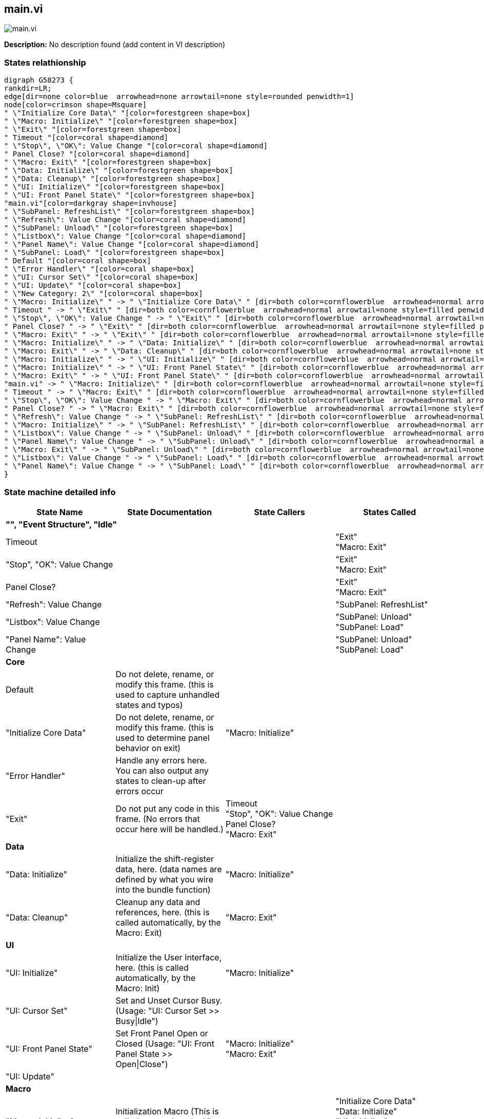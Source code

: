 == main.vi

image::main.vi.png[]

*Description:*
No description found (add content in VI description)

=== States relathionship

[graphviz, format="png", align="center"]
....
digraph G58273 {
rankdir=LR;
edge[dir=none color=blue  arrowhead=none arrowtail=none style=rounded penwidth=1]
node[color=crimson shape=Msquare]
" \"Initialize Core Data\" "[color=forestgreen shape=box]
" \"Macro: Initialize\" "[color=forestgreen shape=box]
" \"Exit\" "[color=forestgreen shape=box]
" Timeout "[color=coral shape=diamond]
" \"Stop\", \"OK\": Value Change "[color=coral shape=diamond]
" Panel Close? "[color=coral shape=diamond]
" \"Macro: Exit\" "[color=forestgreen shape=box]
" \"Data: Initialize\" "[color=forestgreen shape=box]
" \"Data: Cleanup\" "[color=forestgreen shape=box]
" \"UI: Initialize\" "[color=forestgreen shape=box]
" \"UI: Front Panel State\" "[color=forestgreen shape=box]
"main.vi"[color=darkgray shape=invhouse]
" \"SubPanel: RefreshList\" "[color=forestgreen shape=box]
" \"Refresh\": Value Change "[color=coral shape=diamond]
" \"SubPanel: Unload\" "[color=forestgreen shape=box]
" \"Listbox\": Value Change "[color=coral shape=diamond]
" \"Panel Name\": Value Change "[color=coral shape=diamond]
" \"SubPanel: Load\" "[color=forestgreen shape=box]
" Default "[color=coral shape=box]
" \"Error Handler\" "[color=coral shape=box]
" \"UI: Cursor Set\" "[color=coral shape=box]
" \"UI: Update\" "[color=coral shape=box]
" \"New Category: 2\" "[color=coral shape=box]
" \"Macro: Initialize\" " -> " \"Initialize Core Data\" " [dir=both color=cornflowerblue  arrowhead=normal arrowtail=none style=filled penwidth=1];
" Timeout " -> " \"Exit\" " [dir=both color=cornflowerblue  arrowhead=normal arrowtail=none style=filled penwidth=1];
" \"Stop\", \"OK\": Value Change " -> " \"Exit\" " [dir=both color=cornflowerblue  arrowhead=normal arrowtail=none style=filled penwidth=1];
" Panel Close? " -> " \"Exit\" " [dir=both color=cornflowerblue  arrowhead=normal arrowtail=none style=filled penwidth=1];
" \"Macro: Exit\" " -> " \"Exit\" " [dir=both color=cornflowerblue  arrowhead=normal arrowtail=none style=filled penwidth=1];
" \"Macro: Initialize\" " -> " \"Data: Initialize\" " [dir=both color=cornflowerblue  arrowhead=normal arrowtail=none style=filled penwidth=1];
" \"Macro: Exit\" " -> " \"Data: Cleanup\" " [dir=both color=cornflowerblue  arrowhead=normal arrowtail=none style=filled penwidth=1];
" \"Macro: Initialize\" " -> " \"UI: Initialize\" " [dir=both color=cornflowerblue  arrowhead=normal arrowtail=none style=filled penwidth=1];
" \"Macro: Initialize\" " -> " \"UI: Front Panel State\" " [dir=both color=cornflowerblue  arrowhead=normal arrowtail=none style=filled penwidth=1];
" \"Macro: Exit\" " -> " \"UI: Front Panel State\" " [dir=both color=cornflowerblue  arrowhead=normal arrowtail=none style=filled penwidth=1];
"main.vi" -> " \"Macro: Initialize\" " [dir=both color=cornflowerblue  arrowhead=normal arrowtail=none style=filled penwidth=1];
" Timeout " -> " \"Macro: Exit\" " [dir=both color=cornflowerblue  arrowhead=normal arrowtail=none style=filled penwidth=1];
" \"Stop\", \"OK\": Value Change " -> " \"Macro: Exit\" " [dir=both color=cornflowerblue  arrowhead=normal arrowtail=none style=filled penwidth=1];
" Panel Close? " -> " \"Macro: Exit\" " [dir=both color=cornflowerblue  arrowhead=normal arrowtail=none style=filled penwidth=1];
" \"Refresh\": Value Change " -> " \"SubPanel: RefreshList\" " [dir=both color=cornflowerblue  arrowhead=normal arrowtail=none style=filled penwidth=1];
" \"Macro: Initialize\" " -> " \"SubPanel: RefreshList\" " [dir=both color=cornflowerblue  arrowhead=normal arrowtail=none style=filled penwidth=1];
" \"Listbox\": Value Change " -> " \"SubPanel: Unload\" " [dir=both color=cornflowerblue  arrowhead=normal arrowtail=none style=filled penwidth=1];
" \"Panel Name\": Value Change " -> " \"SubPanel: Unload\" " [dir=both color=cornflowerblue  arrowhead=normal arrowtail=none style=filled penwidth=1];
" \"Macro: Exit\" " -> " \"SubPanel: Unload\" " [dir=both color=cornflowerblue  arrowhead=normal arrowtail=none style=filled penwidth=1];
" \"Listbox\": Value Change " -> " \"SubPanel: Load\" " [dir=both color=cornflowerblue  arrowhead=normal arrowtail=none style=filled penwidth=1];
" \"Panel Name\": Value Change " -> " \"SubPanel: Load\" " [dir=both color=cornflowerblue  arrowhead=normal arrowtail=none style=filled penwidth=1];
}
....

=== State machine detailed info

[cols="<.<1d,<.<1d,<.<1d,<.<1d", %autowidth, frame=all, grid=all, stripes=none]
|===
|State Name |State Documentation |State Callers |States Called

4+^|*"", "Event Structure", "Idle"*

| Timeout 
|
|
| "Exit"  +
 "Macro: Exit" 

| "Stop", "OK": Value Change 
|
|
| "Exit"  +
 "Macro: Exit" 

| Panel Close? 
|
|
| "Exit"  +
 "Macro: Exit" 

| "Refresh": Value Change 
|
|
| "SubPanel: RefreshList" 

| "Listbox": Value Change 
|
|
| "SubPanel: Unload"  +
 "SubPanel: Load" 

| "Panel Name": Value Change 
|
|
| "SubPanel: Unload"  +
 "SubPanel: Load" 

4+^|*Core*

| Default 
|Do not delete, rename, or modify this frame. (this is used to capture unhandled states and typos)
|
|

| "Initialize Core Data" 
|Do not delete, rename, or modify this frame. (this is used to determine panel behavior on exit)
| "Macro: Initialize" 
|

| "Error Handler" 
|Handle any errors here. You can also output any states to clean-up after errors occur
|
|

| "Exit" 
|Do not put any code in this frame. (No errors that occur here will be handled.)
| Timeout  +
 "Stop", "OK": Value Change  +
 Panel Close?  +
 "Macro: Exit" 
|

4+^|*Data*

| "Data: Initialize" 
|Initialize the shift-register data, here. (data names are defined by what you wire into the bundle function)
| "Macro: Initialize" 
|

| "Data: Cleanup" 
|Cleanup any data and references, here. (this is called automatically, by the Macro: Exit)
| "Macro: Exit" 
|

4+^|*UI*

| "UI: Initialize" 
|Initialize the User Interface, here. (this is called automatically, by the Macro: Init)
| "Macro: Initialize" 
|

| "UI: Cursor Set" 
|Set and Unset Cursor Busy. (Usage: "UI: Cursor Set >> Busy\|Idle")
|
|

| "UI: Front Panel State" 
|Set Front Panel Open or Closed (Usage: "UI: Front Panel State >> Open\|Close")
| "Macro: Initialize"  +
 "Macro: Exit" 
|

| "UI: Update" 
|
|
|

4+^|*Macro*

| "Macro: Initialize" 
|Initialization Macro (This is called once, when the VI starts)
|
| "Initialize Core Data"  +
 "Data: Initialize"  +
 "UI: Initialize"  +
 "UI: Front Panel State"  +
 "SubPanel: RefreshList" 

| "Macro: Exit" 
|Exit Macro (This is called once, when the VI exits)
| Timeout  +
 "Stop", "OK": Value Change  +
 Panel Close? 
| "Exit"  +
 "Data: Cleanup"  +
 "UI: Front Panel State"  +
 "SubPanel: Unload" 

4+^|*SubPanel*

| "SubPanel: RefreshList" 
|
| "Refresh": Value Change  +
 "Macro: Initialize" 
|

| "SubPanel: Unload" 
|
| "Listbox": Value Change  +
 "Panel Name": Value Change  +
 "Macro: Exit" 
|

| "SubPanel: Load" 
|
| "Listbox": Value Change  +
 "Panel Name": Value Change 
|

4+^|*New Category*

| "New Category: 2" 
|Your code here. (You can make a copy of, or modify, this frame)
|
|
|===
